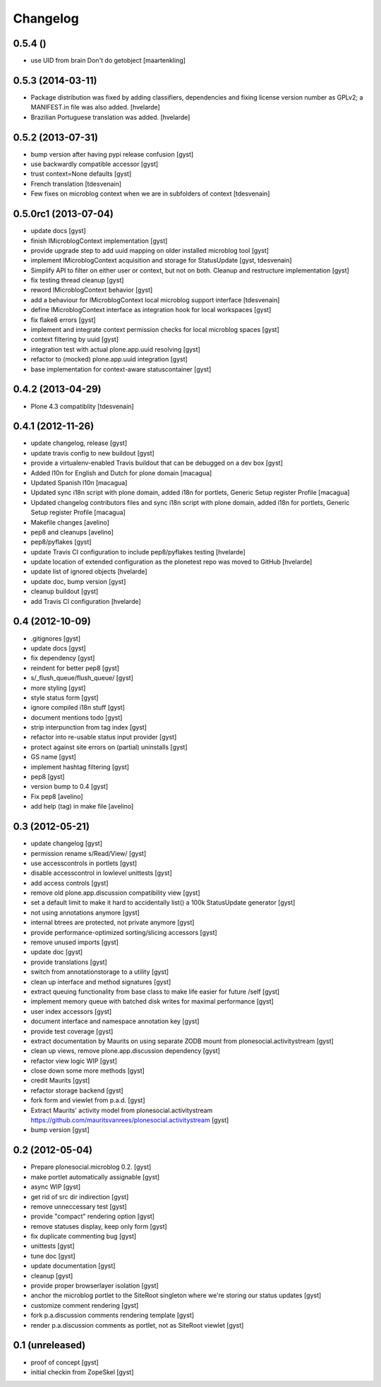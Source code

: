 Changelog
=========

0.5.4 ()
------------------

* use UID from brain Don't do getobject
  [maartenkling]

0.5.3 (2014-03-11)
------------------

* Package distribution was fixed by adding classifiers, dependencies and
  fixing license version number as GPLv2; a MANIFEST.in file was also added.
  [hvelarde]

* Brazilian Portuguese translation was added.
  [hvelarde]

0.5.2 (2013-07-31)
------------------

* bump version after having pypi release confusion [gyst]
* use backwardly compatible accessor [gyst]
* trust context=None defaults [gyst]
* French translation [tdesvenain]
* Few fixes on microblog context when we are in subfolders of context [tdesvenain]

0.5.0rc1 (2013-07-04)
---------------------

* update docs [gyst]
* finish IMicroblogContext implementation [gyst]
* provide upgrade step to add uuid mapping on older installed microblog tool [gyst]
* implement IMicroblogContext acquisition and storage for StatusUpdate [gyst, tdesvenain]
* Simplify API to filter on either user or context, but not on both. Cleanup and restructure implementation [gyst]
* fix testing thread cleanup [gyst]
* reword IMicroblogContext behavior [gyst]
* add a behaviour for IMicroblogContext local microblog support interface [tdesvenain]
* define IMicroblogContext interface as integration hook for local workspaces [gyst]
* fix flake8 errors [gyst]
* implement and integrate context permission checks for local microblog spaces [gyst]
* context filtering by uuid [gyst]
* integration test with actual plone.app.uuid resolving [gyst]
* refactor to (mocked) plone.app.uuid integration [gyst]
* base implementation for context-aware statuscontainer [gyst]


0.4.2 (2013-04-29)
------------------

* Plone 4.3 compatiblity [tdesvenain]

0.4.1 (2012-11-26)
------------------

* update changelog, release [gyst]
* update travis config to new buildout [gyst]
* provide a virtualenv-enabled Travis buildout that can be debugged on a dev box [gyst]
* Added l10n for English and Dutch for plone domain [macagua]
* Updated Spanish l10n [macagua]
* Updated sync i18n script with plone domain, added i18n for portlets, Generic Setup register Profile [macagua]
* Updated changelog contributors files and sync i18n script with plone domain, added i18n for portlets, Generic Setup register Profile [macagua]
* Makefile changes [avelino]
* pep8 and cleanups [avelino]
* pep8/pyflakes [gyst]
* update Travis CI configuration to include pep8/pyflakes testing [hvelarde]
* update location of extended configuration as the plonetest repo was moved to GitHub [hvelarde]
* update list of ignored objects [hvelarde]
* update doc, bump version [gyst]
* cleanup buildout [gyst]
* add Travis CI configuration [hvelarde]


0.4 (2012-10-09)
----------------

* .gitignores [gyst]
* update docs [gyst]
* fix dependency [gyst]
* reindent for better pep8 [gyst]
* s/_flush_queue/flush_queue/ [gyst]
* more styling [gyst]
* style status form [gyst]
* ignore compiled i18n stuff [gyst]
* document mentions todo [gyst]
* strip interpunction from tag index [gyst]
* refactor into re-usable status input provider [gyst]
* protect against site errors on (partial) uninstalls [gyst]
* GS name [gyst]
* implement hashtag filtering [gyst]
* pep8 [gyst]
* version bump to 0.4 [gyst]
* Fix pep8 [avelino]
* add help (tag) in make file [avelino]

0.3 (2012-05-21)
----------------

* update changelog [gyst]
* permission rename s/Read/View/ [gyst]
* use accesscontrols in portlets [gyst]
* disable accesscontrol in lowlevel unittests [gyst]
* add access controls [gyst]
* remove old plone.app.discussion compatibility view [gyst]
* set a default limit to make it hard to accidentally list() a 100k StatusUpdate generator [gyst]
* not using annotations anymore [gyst]
* internal btrees are protected, not private anymore [gyst]
* provide performance-optimized sorting/slicing accessors [gyst]
* remove unused imports [gyst]
* update doc [gyst]
* provide translations [gyst]
* switch from annotationstorage to a utility [gyst]
* clean up interface and method signatures [gyst]
* extract queuing functionality from base class to make life easier for future /self [gyst]
* implement memory queue with batched disk writes for maximal performance [gyst]
* user index accessors [gyst]
* document interface and namespace annotation key [gyst]
* provide test coverage [gyst]
* extract documentation by Maurits on using separate ZODB mount from plonesocial.activitystream [gyst]
* clean up views, remove plone.app.discussion dependency [gyst]
* refactor view logic WIP [gyst]
* close down some more methods [gyst]
* credit Maurits [gyst]
* refactor storage backend [gyst]
* fork form and viewlet from p.a.d. [gyst]
* Extract Maurits' activity model from plonesocial.activitystream https://github.com/mauritsvanrees/plonesocial.activitystream [gyst]
* bump version [gyst]


0.2 (2012-05-04)
----------------

* Prepare plonesocial.microblog 0.2. [gyst]
* make portlet automatically assignable [gyst]
* async WIP [gyst]
* get rid of src dir indirection [gyst]
* remove unneccessary test [gyst]
* provide "compact" rendering option [gyst]
* remove statuses display, keep only form [gyst]
* fix duplicate commenting bug [gyst]
* unittests [gyst]
* tune doc [gyst]
* update documentation [gyst]
* cleanup [gyst]
* provide proper browserlayer isolation [gyst]
* anchor the microblog portlet to the SiteRoot singleton where we're storing our status updates [gyst]
* customize comment rendering [gyst]
* fork p.a.discussion comments rendering template [gyst]
* render p.a.discussion comments as portlet, not as SiteRoot viewlet [gyst]

0.1 (unreleased)
-------------------

* proof of concept [gyst]
* initial checkin from ZopeSkel [gyst]
